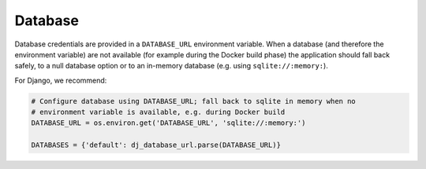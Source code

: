 Database
~~~~~~~~~~~

Database credentials are provided in a ``DATABASE_URL`` environment variable. When a database (and therefore the
environment variable) are not available (for example during the Docker build phase) the application should fall back
safely, to a null database option or to an in-memory database (e.g. using ``sqlite://:memory:``).

For Django, we recommend:

..  code-block:: python

    # Configure database using DATABASE_URL; fall back to sqlite in memory when no
    # environment variable is available, e.g. during Docker build
    DATABASE_URL = os.environ.get('DATABASE_URL', 'sqlite://:memory:')

    DATABASES = {'default': dj_database_url.parse(DATABASE_URL)}
